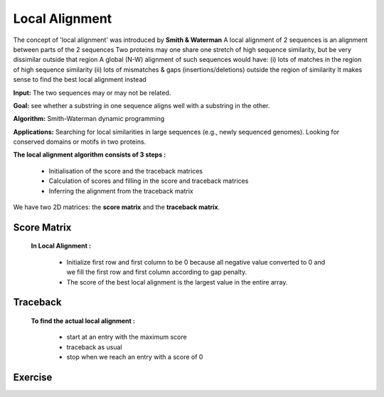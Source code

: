 .. This file is part of the OpenDSA eTextbook project. See
.. http://opendsa.org for more details.
.. Copyright (c) 2012-2020 by the OpenDSA Project Contributors, and
.. distributed under an MIT open source license.

.. avmetadata::
   :author: Bio_Batch2
   :satisfies: DNASeq
   :topic: DNASeq

Local Alignment
===============

The concept of 'local alignment' was introduced by **Smith & Waterman**
A local alignment of 2 sequences is an alignment between parts of the 2 sequences
Two proteins may one share one stretch of high sequence similarity,
but be very dissimilar outside that region A global (N-W) alignment of such sequences would have: 
(i) lots of matches in the region of high sequence similarity
(ii) lots of mismatches & gaps (insertions/deletions) outside the region of similarity It makes sense to find the best local alignment instead 

**Input:** The two sequences may or may not be related.

**Goal:** see whether a substring in one sequence aligns well with a substring in the other.

**Algorithm:** Smith-Waterman dynamic programming

**Applications:**
Searching for local similarities in large sequences (e.g., newly sequenced genomes).
Looking for conserved domains or motifs in two proteins.
 
**The local alignment algorithm consists of 3 steps :**

   • Initialisation of the score and the traceback matrices
   • Calculation of scores and filling in the score and traceback matrices
   • Inferring the alignment from the traceback matrix

We have two 2D matrices: the **score matrix** and the **traceback matrix**.

Score Matrix
------------

 **In Local Alignment :**

         • Initialize first row and first column to be 0 because all negative value converted to 0
           and we fill the first row and first column according to gap penalty.

         • The score of the best local alignment is the largest value
           in the entire array.

.. inlineav:: Lscore ss
   :long_name: DNA Sequencing example Slideshow
   :links: AV/BIO/Lscore.css 
   :scripts: AV/BIO/Lscore.js
   :output: show

Traceback
---------

 **To find the actual local alignment :**

         • start at an entry with the maximum score

         • traceback as usual

         • stop when we reach an entry with a score of 0

.. inlineav:: Ltraceback ss
   :long_name: DNA Sequencing example Slideshow
   :links: AV/BIO/Ltraceback.css 
   :scripts: AV/BIO/Ltraceback.js
   :output: show


Exercise
--------

.. inlineav:: LExercise ss
   :long_name: DNA Sequencing example Slideshow
   :links: AV/BIO/LExercise.css 
   :scripts: AV/BIO/LExercise.js
   :output: show

